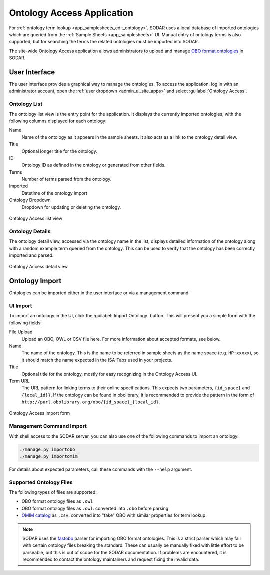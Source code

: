 .. _admin_ontologyaccess:

Ontology Access Application
^^^^^^^^^^^^^^^^^^^^^^^^^^^

For :ref:`ontology term lookup <app_samplesheets_edit_ontology>`, SODAR uses a
local database of imported ontologies which are queried from the
:ref:`Sample Sheets <app_samplesheets>` UI. Manual entry of ontology terms is
also supported, but for searching the terms the related ontologies must be
imported into SODAR.

The site-wide Ontology Access application allows administrators to upload and
manage `OBO format ontologies <http://obofoundry.org/>`_ in SODAR.


User Interface
==============

The user interface provides a graphical way to manage the ontologies. To access
the application, log in with an administrator account, open the
:ref:`user dropdown <admin_ui_site_apps>` and select
:guilabel:`Ontology Access`.

Ontology List
-------------

The ontology list view is the entry point for the application. It displays the
currently imported ontologies, with the following columns displayed for each
ontology:

Name
    Name of the ontology as it appears in the sample sheets. It also acts as a
    link to the ontology detail view.
Title
    Optional longer title for the ontology.
ID
    Ontology ID as defined in the ontology or generated from other fields.
Terms
    Number of terms parsed from the ontology.
Imported
    Datetime of the ontology import
Ontology Dropdown
    Dropdown for updating or deleting the ontology.

.. figure:: _static/admin/ontologyaccess_list.png
    :align: center
    :scale: 55%

    Ontology Access list view

Ontology Details
----------------

The ontology detail view, accessed via the ontology name in the list, displays
detailed information of the ontology along with a random example term queried
from the ontology. This can be used to verify that the ontology has been
correctly imported and parsed.

.. figure:: _static/admin/ontologyaccess_detail.png
    :align: center
    :scale: 50%

    Ontology Access detail view


Ontology Import
===============

Ontologies can be imported either in the user interface or via a management
command.

UI Import
---------

To import an ontology in the UI, click the :guilabel:`Import Ontology` button.
This will present you a simple form with the following fields:

File Upload
    Upload an OBO, OWL or CSV file here. For more information about accepted
    formats, see below.
Name
    The name of the ontology. This is the name to be referred in sample sheets
    as the name space (e.g. ``HP:xxxxx``), so it should match the name expected
    in the ISA-Tabs used in your projects.
Title
    Optional title for the ontology, mostly for easy recognizing in the Ontology
    Access UI.
Term URL
    The URL pattern for linking terms to their online specifications. This
    expects two parameters, ``{id_space}`` and ``{local_id}}``. If the ontology
    can be found in obolibrary, it is recommended to provide the pattern in the
    form of ``http://purl.obolibrary.org/obo/{id_space}_{local_id}``.

.. figure:: _static/admin/ontologyaccess_form.png
    :align: center
    :scale: 55%

    Ontology Access import form

Management Command Import
-------------------------

With shell access to the SODAR server, you can also use one of the following
commands to import an ontology:

.. code-block:: console

    ./manage.py importobo
    ./manage.py importomim

For details about expected parameters, call these commands with the ``--help``
argument.

Supported Ontology Files
------------------------

The following types of files are supported:

- OBO format ontology files as ``.owl``
- OBO format ontology files as ``.owl``: converted into ``.obo`` before parsing
- `OMIM catalog <https://www.omim.org/>`_ as ``.csv``: converted into "fake" OBO
  with similar properties for term lookup.

.. note::

    SODAR uses the `fastobo <https://github.com/fastobo/fastobo-py>`_ parser for
    importing OBO format ontologies. This is a strict parser which may fail with
    certain ontology files breaking the standard. These can usually be manually
    fixed with little effort to be parseable, but this is out of scope for the
    SODAR documentation. If problems are encountered, it is recommended to
    contact the ontology maintainers and request fixing the invalid data.
